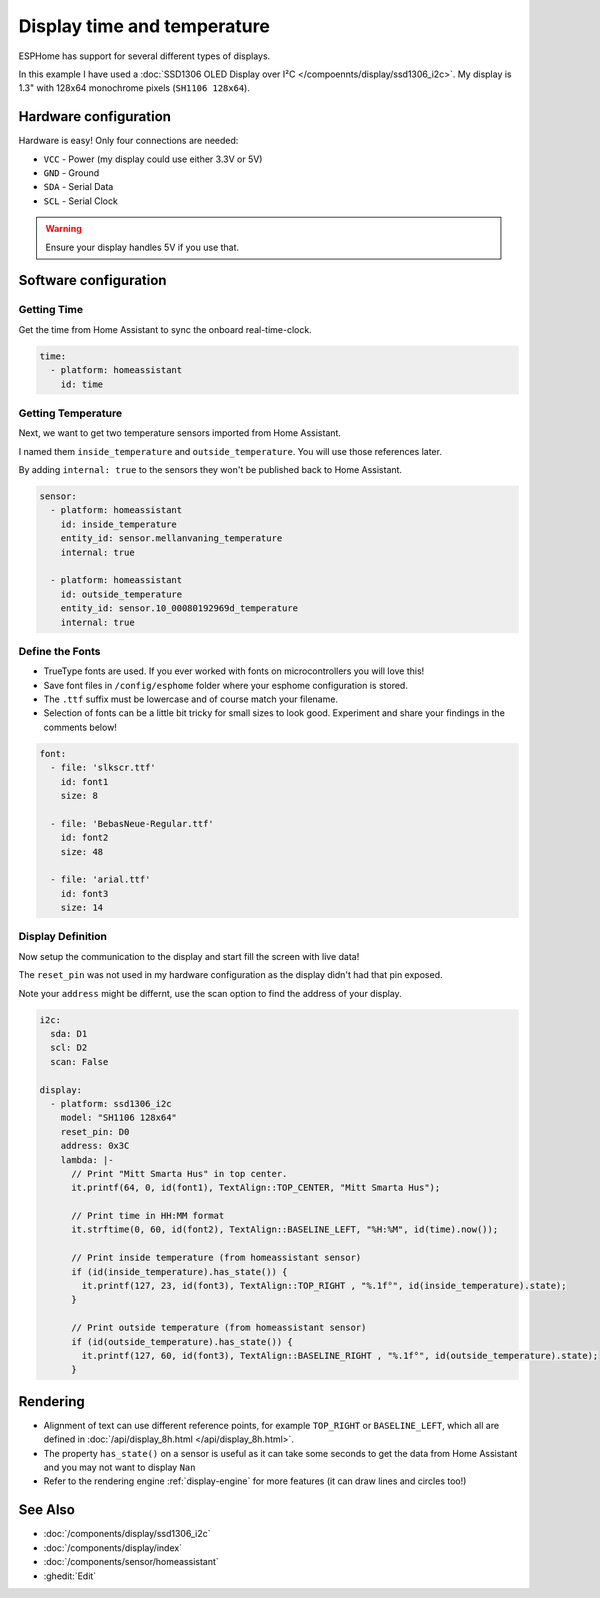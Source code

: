 Display time and temperature
============================

.. seo::
    :description: Instructions for setting up a display in ESPhome to show sensor values from Home Assistant
    :image: display.jpg
    :keywords: Display

.. figure:: images/display.jpg
    :align: center
    :width: 75.0%

ESPHome has support for several different types of displays. 

In this example I have used a :doc:`SSD1306 OLED Display over I²C </compoennts/display/ssd1306_i2c>`. 
My display is 1.3" with 128x64 monochrome pixels (``SH1106 128x64``).

Hardware configuration
----------------------

Hardware is easy! Only four connections are needed:

- ``VCC`` - Power (my display could use either 3.3V or 5V)
- ``GND`` - Ground
- ``SDA`` - Serial Data
- ``SCL`` - Serial Clock

.. warning::

    Ensure your display handles 5V if you use that.

Software configuration
----------------------

Getting Time
************

Get the time from Home Assistant to sync the onboard real-time-clock.

.. code-block:: yaml

    time:
      - platform: homeassistant
        id: time

Getting Temperature
*******************
		
Next, we want to get two temperature sensors imported from Home Assistant. 

I named them ``inside_temperature`` and ``outside_temperature``. You will use those references later.

By adding ``internal: true`` to the sensors they won't be published back to Home Assistant.

.. code-block:: yaml

    sensor:
      - platform: homeassistant
        id: inside_temperature
        entity_id: sensor.mellanvaning_temperature 
        internal: true

      - platform: homeassistant
        id: outside_temperature
        entity_id: sensor.10_00080192969d_temperature
        internal: true

Define the Fonts
****************

- TrueType fonts are used. If you ever worked with fonts on microcontrollers you will love this!
- Save font files in ``/config/esphome`` folder where your esphome configuration is stored. 
- The ``.ttf`` suffix must be lowercase and of course match your filename. 
- Selection of fonts can be a little bit tricky for small sizes to look good. Experiment and share your findings in the comments below!

.. code-block:: yaml

    font:
      - file: 'slkscr.ttf'
        id: font1
        size: 8

      - file: 'BebasNeue-Regular.ttf'
        id: font2
        size: 48

      - file: 'arial.ttf'
        id: font3
        size: 14

Display Definition
******************

Now setup the communication to the display and start fill the screen with live data! 

The ``reset_pin`` was not used in my hardware configuration as the display didn't had that pin exposed.

Note your ``address`` might be differnt, use the scan option to find the address of your display.

.. code-block:: yaml

    i2c:
      sda: D1
      scl: D2
      scan: False

    display:
      - platform: ssd1306_i2c
        model: "SH1106 128x64"
        reset_pin: D0
        address: 0x3C
        lambda: |-
          // Print "Mitt Smarta Hus" in top center.
          it.printf(64, 0, id(font1), TextAlign::TOP_CENTER, "Mitt Smarta Hus");

          // Print time in HH:MM format
          it.strftime(0, 60, id(font2), TextAlign::BASELINE_LEFT, "%H:%M", id(time).now()); 

          // Print inside temperature (from homeassistant sensor)
          if (id(inside_temperature).has_state()) { 
            it.printf(127, 23, id(font3), TextAlign::TOP_RIGHT , "%.1f°", id(inside_temperature).state);
          } 

          // Print outside temperature (from homeassistant sensor)
          if (id(outside_temperature).has_state()) { 
            it.printf(127, 60, id(font3), TextAlign::BASELINE_RIGHT , "%.1f°", id(outside_temperature).state); 
          }

Rendering
---------

- Alignment of text can use different reference points, for example ``TOP_RIGHT`` or ``BASELINE_LEFT``, which all are defined in :doc:`/api/display_8h.html </api/display_8h.html>`.
- The property ``has_state()`` on a sensor is useful as it can take some seconds to get the data from Home Assistant and you may not want to display ``Nan``
- Refer to the rendering engine :ref:`display-engine` for more features (it can draw lines and circles too!)

See Also
--------

- :doc:`/components/display/ssd1306_i2c`
- :doc:`/components/display/index`
- :doc:`/components/sensor/homeassistant`
- :ghedit:`Edit`

.. disqus::
